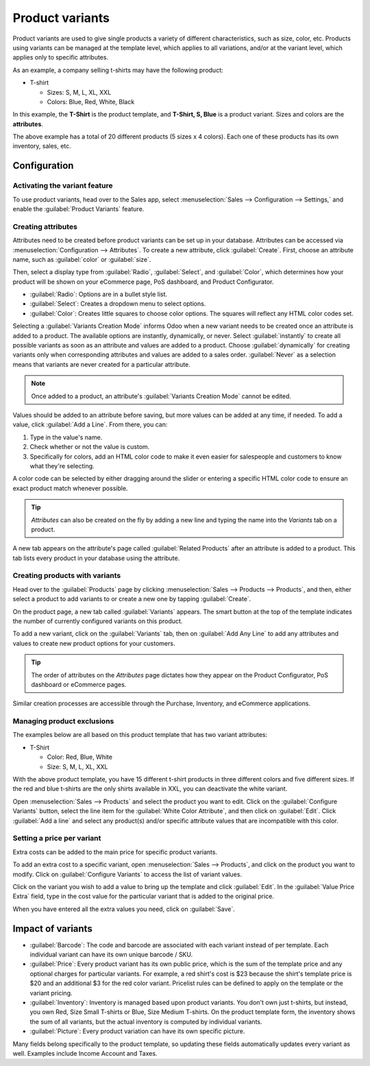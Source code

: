 ================
Product variants
================

Product variants are used to give single products a variety of different characteristics, such as
size, color, etc. Products using variants can be managed at the template level, which applies to
all variations, and/or at the variant level, which applies only to specific attributes.

As an example, a company selling t-shirts may have the following product:

- T-shirt

  - Sizes: S, M, L, XL, XXL
  - Colors: Blue, Red, White, Black

In this example, the **T-Shirt** is the product template, and **T-Shirt, S, Blue** is a product
variant. Sizes and colors are the **attributes**.

The above example has a total of 20 different products (5 sizes x 4 colors). Each one of these
products has its own inventory, sales, etc.

Configuration
=============

Activating the variant feature
------------------------------

To use product variants, head over to the Sales app, select :menuselection:`Sales --> Configuration
--> Settings,` and enable the :guilabel:`Product Variants` feature.

.. image:: variants/activating-variants-setting.png
   :align: center
   :alt: Activating product variants.

Creating attributes
-------------------

Attributes need to be created before product variants can be set up in your database. Attributes
can be accessed via :menuselection:`Configuration --> Attributes`. To create a new attribute,
click :guilabel:`Create`. First, choose an attribute name, such as :guilabel:`color` or
:guilabel:`size`.

.. image:: variants/attribute-creation.png
   :align: center
   :alt: Attribute creation window.

Then, select a display type from :guilabel:`Radio`, :guilabel:`Select`, and :guilabel:`Color`,
which determines how your product will be shown on your eCommerce page, PoS dashboard, and Product
Configurator.

- :guilabel:`Radio`: Options are in a bullet style list.
- :guilabel:`Select`: Creates a dropdown menu to select options.
- :guilabel:`Color`: Creates little squares to choose color options. The squares will reflect any
  HTML color codes set.

.. image:: variants/display-types-configurator.png
   :align: center
   :alt: Display Types on Product Configurator.

Selecting a :guilabel:`Variants Creation Mode` informs Odoo when a new variant needs to be created
once an attribute is added to a product. The available options are instantly, dynamically, or
never. Select :guilabel:`instantly` to create all possible variants as soon as an attribute and
values are added to a product. Choose :guilabel:`dynamically` for creating variants only when
corresponding attributes and values are added to a sales order. :guilabel:`Never` as a selection
means that variants are never created for a particular attribute.

.. note::
   Once added to a product, an attribute's :guilabel:`Variants Creation Mode` cannot be edited.

Values should be added to an attribute before saving, but more values can be added at any time,
if needed. To add a value, click :guilabel:`Add a Line`. From there, you can:

#. Type in the value's name.
#. Check whether or not the value is custom.
#. Specifically for colors, add an HTML color code to make it even easier for salespeople and
   customers to know what they're selecting.

A color code can be selected by either dragging around the slider or entering a specific HTML
color code to ensure an exact product match whenever possible.

.. image:: variants/picking-a-color.png
   :align: center
   :alt: Selecting a color.

.. tip::
   *Attributes* can also be created on the fly by adding a new line and typing the name into the
   *Variants* tab on a product.

A new tab appears on the attribute's page called :guilabel:`Related Products` after an attribute is
added to a product. This tab lists every product in your database using the attribute.

Creating products with variants
-------------------------------

Head over to the :guilabel:`Products` page by clicking :menuselection:`Sales --> Products -->
Products`, and then, either select a product to add variants to or create a new one by tapping
:guilabel:`Create`.

On the product page, a new tab called :guilabel:`Variants` appears. The smart button at the top of
the template indicates the number of currently configured variants on this product.

.. image:: variants/variant-smart-button.png
   :align: center
   :alt: Variants smart button.

To add a new variant, click on the :guilabel:`Variants` tab, then on :guilabel:`Add Any Line` to
add any attributes and values to create new product options for your customers.

.. tip::
   The order of attributes on the *Attributes* page dictates how they appear on the Product
   Configurator, PoS dashboard or eCommerce pages.

Similar creation processes are accessible through the Purchase, Inventory, and eCommerce
applications.

Managing product exclusions
---------------------------

The examples below are all based on this product template that has two variant attributes:

-  T-Shirt

   -  Color: Red, Blue, White
   -  Size: S, M, L, XL, XXL

With the above product template, you have 15 different t-shirt products in three different colors
and five different sizes. If the red and blue t-shirts are the only shirts available in XXL, you
can deactivate the white variant.

Open :menuselection:`Sales --> Products` and select the product you want to edit. Click on the
:guilabel:`Configure Variants` button, select the line item for the
:guilabel:`White Color Attribute`, and then click on :guilabel:`Edit`. Click :guilabel:`Add a line`
and select any product(s) and/or specific attribute values that are incompatible with this color.

.. image:: variants/attributes-exclusions.png
   :align: center
   :alt: Excluding attributes.

Setting a price per variant
---------------------------

Extra costs can be added to the main price for specific product variants.

To add an extra cost to a specific variant, open :menuselection:`Sales --> Products`, and click on
the product you want to modify. Click on :guilabel:`Configure Variants` to access the list of
variant values.

Click on the variant you wish to add a value to bring up the template and click :guilabel:`Edit`.
In the :guilabel:`Value Price Extra` field, type in the cost value for the particular variant that
is added to the original price.

.. image:: variants/value-price-extra.png
   :align: center
   :alt: Value Price Extra setting.

When you have entered all the extra values you need, click on :guilabel:`Save`.

Impact of variants
==================

- :guilabel:`Barcode`: The code and barcode are associated with each variant instead of per
  template. Each individual variant can have its own unique barcode / SKU.

- :guilabel:`Price`: Every product variant has its own public price, which is the sum of the
  template price and any optional charges for particular variants. For example, a red shirt's cost
  is $23 because the shirt's template price is $20 and an additional $3 for the red color variant.
  Pricelist rules can be defined to apply on the template or the variant pricing.

- :guilabel:`Inventory`: Inventory is managed based upon product variants. You don't own just
  t-shirts, but instead, you own Red, Size Small T-shirts or Blue, Size Medium T-shirts. On the
  product template form, the inventory shows the sum of all variants, but the actual inventory is
  computed by individual variants.

- :guilabel:`Picture`: Every product variation can have its own specific picture.

Many fields belong specifically to the product template, so updating these fields automatically
updates every variant as well. Examples include Income Account and Taxes.